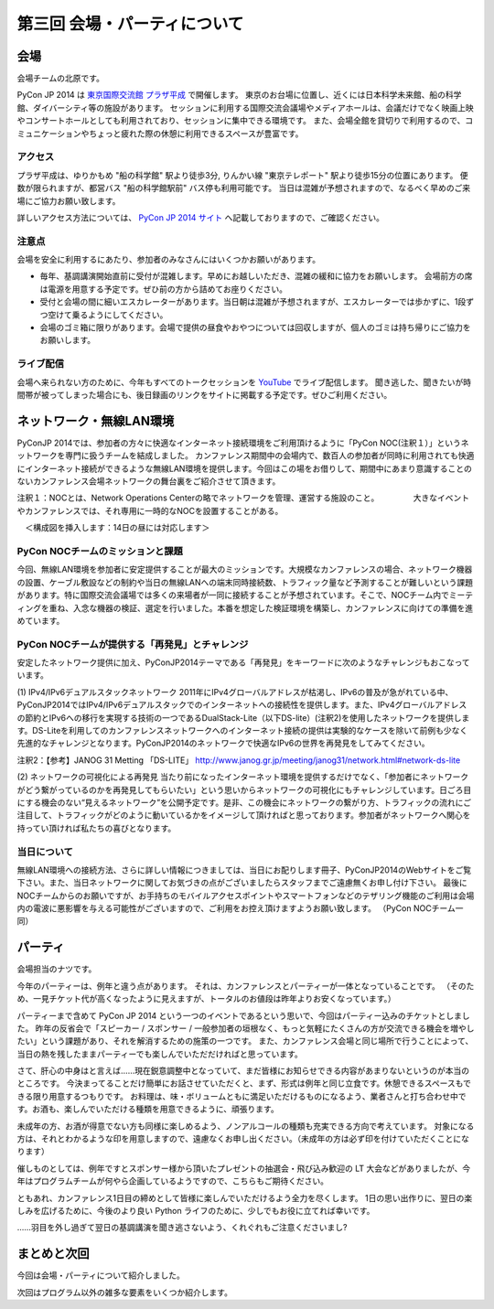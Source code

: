 ==========================================
 第三回 会場・パーティについて
==========================================

会場
====

会場チームの北原です。

PyCon JP 2014 は `東京国際交流館 プラザ平成 <http://www.jasso.go.jp/tiec/map.html>`_ で開催します。
東京のお台場に位置し、近くには日本科学未来館、船の科学館、ダイバーシティ等の施設があります。
セッションに利用する国際交流会議場やメディアホールは、会議だけでなく映画上映やコンサートホールとしても利用されており、セッションに集中できる環境です。
また、会場全館を貸切りで利用するので、コミュニケーションやちょっと疲れた際の休憩に利用できるスペースが豊富です。

アクセス
--------

プラザ平成は、ゆりかもめ "船の科学館" 駅より徒歩3分, りんかい線 "東京テレポート" 駅より徒歩15分の位置にあります。
便数が限られますが、都営バス "船の科学館駅前" バス停も利用可能です。
当日は混雑が予想されますので、なるべく早めのご来場にご協力お願い致します。

詳しいアクセス方法については、 `PyCon JP 2014 サイト <https://pycon.jp/2014/venue/>`_ へ記載しておりますので、ご確認ください。

注意点
------

会場を安全に利用するにあたり、参加者のみなさんにはいくつかお願いがあります。

- 毎年、基調講演開始直前に受付が混雑します。早めにお越しいただき、混雑の緩和に協力をお願いします。
  会場前方の席は電源を用意する予定です。ぜひ前の方から詰めてお座りください。

- 受付と会場の間に細いエスカレーターがあります。当日朝は混雑が予想されますが、エスカレーターでは歩かずに、1段ずつ空けて乗るようにしてください。

- 会場のゴミ箱に限りがあります。会場で提供の昼食やおやつについては回収しますが、個人のゴミは持ち帰りにご協力をお願いします。

ライブ配信
----------

会場へ来られない方のために、今年もすべてのトークセッションを `YouTube <http://www.youtube.com/user/PyConJP>`_ でライブ配信します。
聞き逃した、聞きたいが時間帯が被ってしまった場合にも、後日録画のリンクをサイトに掲載する予定です。ぜひご利用ください。


ネットワーク・無線LAN環境
========

PyConJP 2014では、参加者の方々に快適なインターネット接続環境をご利用頂けるように「PyCon NOC(注釈１）」というネットワークを専門に扱うチームを結成しました。
カンファレンス期間中の会場内で、数百人の参加者が同時に利用されても快適にインターネット接続ができるような無線LAN環境を提供します。今回はこの場をお借りして、期間中にあまり意識することのないカンファレンス会場ネットワークの舞台裏をご紹介させて頂きます。

注釈１：NOCとは、Network Operations Centerの略でネットワークを管理、運営する施設のこと。
　　　　大きなイベントやカンファレンスでは、それ専用に一時的なNOCを設置することがある。 　

　＜構成図を挿入します：14日の昼には対応します＞


PyCon NOCチームのミッションと課題
--------

今回、無線LAN環境を参加者に安定提供することが最大のミッションです。大規模なカンファレンスの場合、ネットワーク機器の設置、ケーブル敷設などの制約や当日の無線LANへの端末同時接続数、トラフィック量など予測することが難しいという課題があります。特に国際交流会議場では多くの来場者が一同に接続することが予想されています。そこで、NOCチーム内でミーティングを重ね、入念な機器の検証、選定を行いました。本番を想定した検証環境を構築し、カンファレンスに向けての準備を進めています。


PyCon NOCチームが提供する「再発見」とチャレンジ
--------

安定したネットワーク提供に加え、PyConJP2014テーマである「再発見」をキーワードに次のようなチャレンジもおこなっています。

(1) IPv4/IPv6デュアルスタックネットワーク
2011年にIPv4グローバルアドレスが枯渇し、IPv6の普及が急がれている中、PyConJP2014ではIPv4/IPv6デュアルスタックでのインターネットへの接続性を提供します。また、IPv4グローバルアドレスの節約とIPv6への移行を実現する技術の一つであるDualStack-Lite（以下DS-lite）(注釈2)を使用したネットワークを提供します。DS-Liteを利用してのカンファレンスネットワークへのインターネット接続の提供は実験的なケースを除いて前例も少なく先進的なチャレンジとなります。PyConJP2014のネットワークで快適なIPv6の世界を再発見をしてみてください。

注釈2：【参考】JANOG 31 Metting 「DS-LITE」
http://www.janog.gr.jp/meeting/janog31/network.html#network-ds-lite

(2) ネットワークの可視化による再発見
当たり前になったインターネット環境を提供するだけでなく、「参加者にネットワークがどう繋がっているのかを再発見してもらいたい」という思いからネットワークの可視化にもチャレンジしています。日ごろ目にする機会のない“見えるネットワーク”を公開予定です。是非、この機会にネットワークの繋がり方、トラフィックの流れにご注目して、トラフィックがどのように動いているかをイメージして頂ければと思っております。参加者がネットワークへ関心を持ってい頂ければ私たちの喜びとなります。


当日について
--------

無線LAN環境への接続方法、さらに詳しい情報につきましては、当日にお配りします冊子、PyConJP2014のWebサイトをご覧下さい。また、当日ネットワークに関してお気づきの点がございましたらスタッフまでご遠慮無くお申し付け下さい。
最後にNOCチームからのお願いですが、お手持ちのモバイルアクセスポイントやスマートフォンなどのテザリング機能のご利用は会場内の電波に悪影響を与える可能性がございますので、ご利用をお控え頂けますようお願い致します。
（PyCon NOCチーム一同）


パーティ
========

会場担当のナツです。

今年のパーティーは、例年と違う点があります。
それは、カンファレンスとパーティーが一体となっていることです。
（そのため、一見チケット代が高くなったように見えますが、トータルのお値段は昨年よりお安くなっています。）

パーティーまで含めて PyCon JP 2014 という一つのイベントであるという思いで、今回はパーティー込みのチケットとしました。
昨年の反省会で「スピーカー / スポンサー / 一般参加者の垣根なく、もっと気軽にたくさんの方が交流できる機会を増やしたい」という課題があり、それを解消するための施策の一つです。
また、カンファレンス会場と同じ場所で行うことによって、当日の熱を残したままパーティーでも楽しんでいただだければと思っています。

さて、肝心の中身はと言えば……現在鋭意調整中となっていて、まだ皆様にお知らせできる内容があまりないというのが本当のところです。
今決まってることだけ簡単にお話させていただくと、まず、形式は例年と同じ立食です。休憩できるスペースもできる限り用意するつもりです。
お料理は、味・ボリュームともに満足いただけるものになるよう、業者さんと打ち合わせ中です。お酒も、楽しんでいただける種類を用意できるように、頑張ります。

未成年の方、お酒が得意でない方も同様に楽しめるよう、ノンアルコールの種類も充実できる方向で考えています。
対象になる方は、それとわかるような印を用意しますので、遠慮なくお申し出ください。（未成年の方は必ず印を付けていただくことになります）

催しものとしては、例年ですとスポンサー様から頂いたプレゼントの抽選会・飛び込み歓迎の LT 大会などがありましたが、今年はプログラムチームが何やら企画しているようですので、こちらもご期待ください。

ともあれ、カンファレンス1日目の締めとして皆様に楽しんでいただけるよう全力を尽くします。
1日の思い出作りに、翌日の楽しみを広げるために、今後のより良い Python ライフのために、少しでもお役に立てれば幸いです。

……羽目を外し過ぎて翌日の基調講演を聞き逃さないよう、くれぐれもご注意くださいまし?

まとめと次回
============

今回は会場・パーティについて紹介しました。

次回はプログラム以外の雑多な要素をいくつか紹介します。
